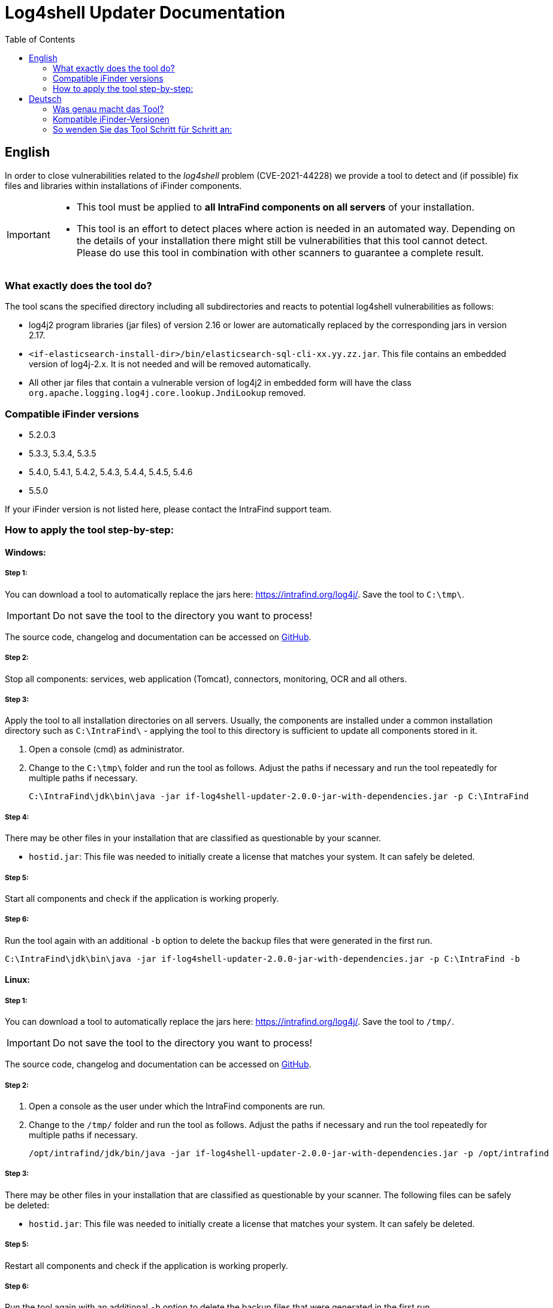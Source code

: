 = Log4shell Updater Documentation
:toc:

== English

In order to close vulnerabilities related to the _log4shell_ problem (CVE-2021-44228) we provide a tool to detect and (if possible) fix files and libraries within installations of iFinder components.

[IMPORTANT]
====
* This tool must be applied to *all IntraFind components on all servers* of your installation.
* This tool is an effort to detect places where action is needed in an automated way. Depending on the details of your installation there might still be vulnerabilities that this tool cannot detect. Please do use this tool in combination with other scanners to guarantee a complete result.
====

=== What exactly does the tool do?
The tool scans the specified directory including all subdirectories and reacts to potential log4shell vulnerabilities as follows:

* log4j2 program libraries (jar files) of version 2.16 or lower are automatically replaced by the corresponding jars in version 2.17.

* `<if-elasticsearch-install-dir>/bin/elasticsearch-sql-cli-xx.yy.zz.jar`. This file contains an embedded version of log4j-2.x. It is not needed and will be removed automatically.

* All other jar files that contain a vulnerable version of log4j2 in embedded form will have the class `org.apache.logging.log4j.core.lookup.JndiLookup` removed.


=== Compatible iFinder versions
* 5.2.0.3
* 5.3.3, 5.3.4, 5.3.5
* 5.4.0, 5.4.1, 5.4.2, 5.4.3, 5.4.4, 5.4.5, 5.4.6
* 5.5.0

If your iFinder version is not listed here, please contact the IntraFind support team.

=== How to apply the tool step-by-step:

==== Windows:

===== Step 1:
You can download a tool to automatically replace the jars here: https://intrafind.org/log4j/.
Save the tool to `C:\tmp\`.

[IMPORTANT]
====
Do not save the tool to the directory you want to process!
====

The source code, changelog and documentation can be accessed on https://github.com/intrafind/if-log4shell-updater[GitHub].

===== Step 2:
Stop all components: services, web application (Tomcat), connectors, monitoring, OCR and all others.

===== Step 3:
Apply the tool to all installation directories on all servers. Usually, the components are installed under a common installation directory such as `C:\IntraFind\` - applying the tool to this directory is sufficient to update all components stored in it.

. Open a console (cmd) as administrator.
. Change to the `C:\tmp\` folder and run the tool as follows. Adjust the paths if necessary and run the tool repeatedly for multiple paths if necessary.
+
[source]
----
C:\IntraFind\jdk\bin\java -jar if-log4shell-updater-2.0.0-jar-with-dependencies.jar -p C:\IntraFind
----

===== Step 4:
There may be other files in your installation that are classified as questionable by your scanner.

* `hostid.jar`: This file was needed to initially create a license that matches your system. It can safely be deleted.

===== Step 5:
Start all components and check if the application is working properly.

===== Step 6:
Run the tool again with an additional `-b` option to delete the backup files that were generated in the first run.

[source]
----
C:\IntraFind\jdk\bin\java -jar if-log4shell-updater-2.0.0-jar-with-dependencies.jar -p C:\IntraFind -b
----

==== Linux:

===== Step 1:
You can download a tool to automatically replace the jars here: https://intrafind.org/log4j/.
Save the tool to `/tmp/`.

[IMPORTANT]
====
Do not save the tool to the directory you want to process!
====

The source code, changelog and documentation can be accessed on https://github.com/intrafind/if-log4shell-updater[GitHub].

===== Step 2:
. Open a console as the user under which the IntraFind components are run.
. Change to the `/tmp/` folder and run the tool as follows. Adjust the paths if necessary and run the tool repeatedly for multiple paths if necessary.
+
[source]
----
/opt/intrafind/jdk/bin/java -jar if-log4shell-updater-2.0.0-jar-with-dependencies.jar -p /opt/intrafind
----

===== Step 3:
There may be other files in your installation that are classified as questionable by your scanner. The following files can be safely be deleted:

* `hostid.jar`: This file was needed to initially create a license that matches your system. It can safely be deleted.

===== Step 5:
Restart all components and check if the application is working properly.

===== Step 6:
Run the tool again with an additional `-b` option to delete the backup files that were generated in the first run.

[source]
----
/opt/intrafind/jdk/bin/java -jar if-log4shell-updater-2.0.0-jar-with-dependencies.jar -p /opt/intrafind -b
----

== Deutsch

Um Schwachstellen im Zusammenhang mit dem _log4shell_-Problem (CVE-2021-44228) zu schließen, stellen wir ein Tool zur Verfügung, um Dateien und Bibliotheken in Installationen von iFinder-Komponenten zu erkennen und (wenn möglich) zu reparieren.

[IMPORTANT]
====
* Dieses Tool muss auf *alle IntraFind-Komponenten auf allen Servern* Ihrer Installation angewendet werden.
* Mit diesem Tool wird versucht, auf automatisierte Weise zu erkennen, wo Handlungsbedarf besteht. Je nach den Details Ihrer Installation kann es immer noch Schwachstellen geben, die dieses Tool nicht erkennen kann. Bitte verwenden Sie dieses Tool in Kombination mit anderen Scannern, um ein vollständiges Ergebnis zu gewährleisten.
====

=== Was genau macht das Tool?
Das Tool durchsucht das angegebene Verzeichnis einschließlich aller Unterverzeichnisse und reagiert wie folgt auf potenzielle log4shell-Schwachstellen:

* log4j2-Programmbibliotheken (jar-Dateien) der Version 2.15 oder niedriger werden automatisch durch die entsprechenden jars in Version 2.17 ersetzt.

* `<if-elasticsearch-install-dir>/bin/elasticsearch-sql-cli-xx.yy.zz.jar`. Diese Datei enthält eine eingebettete Version von log4j-2.x. Sie ist nicht erforderlich und wird automatisch entfernt.

* Allen anderen jar-Dateien, die eine angreifbare Version von log4j2 in eingebetteter Form enthalten, wird die Klasse `org.apache.logging.log4j.core.lookup.JndiLookup` entfernt.


=== Kompatible iFinder-Versionen
* 5.2.0.3
* 5.3.3, 5.3.4, 5.3.5
* 5.4.0, 5.4.1, 5.4.2, 5.4.3, 5.4.4, 5.4.5, 5.4.6
* 5.5.0

Falls Sie eine andere iFinder Version betreiben, kontaktieren Sie bitte den IntraFind Support.

=== So wenden Sie das Tool Schritt für Schritt an:

==== Windows:

===== Schritt 1:
Sie können das Tool zum automatischen Ersetzen der jar-Dateien hier herunterladen: https://intrafind.org/log4j/.
Speichern Sie das Programm unter `C:\tmp\`.

[IMPORTANT]
====
Speichern Sie das Tool nicht in dem Ordner, den Sie bereinigen wollen!
====

Der Quellcode, das Changelog und die Dokumentation können auf https://github.com/intrafind/if-log4shell-updater[GitHub] eingesehen werden.

===== Schritt 2:
Stoppen Sie alle Komponenten: Dienste, Webanwendung (Tomcat), Konnektoren, Monitoring, OCR und alle anderen.

===== Schritt 3:
Wenden Sie das Tool auf alle Installationsverzeichnisse auf allen Servern an. Normalerweise werden die Komponenten in einem gemeinsamen Installationsverzeichnis installiert, z. B. `C:\IntraFind\` - die Anwendung des Tools auf dieses Verzeichnis reicht aus, um alle darin gespeicherten Komponenten zu aktualisieren.

. Öffnen Sie eine Konsole (cmd) als Administrator.
. Wechseln Sie zum Ordner `C:\tmp\` und führen Sie das Tool wie folgt aus. Passen Sie die Pfade gegebenenfalls an und führen Sie das Werkzeug bei Bedarf wiederholt für mehrere Pfade aus.
+
[source]
----
C:\IntraFind\jdk\bin\java -jar if-log4shell-updater-2.0.0-jar-with-dependencies.jar -p C:\IntraFind
----

===== Schritt 4:
Möglicherweise befinden sich in Ihrer Installation weitere Dateien, die von Ihrem Scanner als fragwürdig eingestuft werden.

* `hostid.jar`: Diese Datei wurde benötigt, um anfangs eine Lizenz zu erstellen, die zu Ihrem System passt. Sie kann sicher gelöscht werden.

===== Schritt 5:
Starten Sie alle Komponenten und prüfen Sie, ob die Anwendung ordnungsgemäß funktioniert.

===== Schritt 6:
Führen Sie das Tool erneut mit einer zusätzlichen `-b` Option aus, um die im ersten Lauf generierten Backupdateien zu entfernen.

[source]
----
C:\IntraFind\jdk\bin\java -jar if-log4shell-updater-2.0.0-jar-with-dependencies.jar -p C:\IntraFind -b
----


==== Linux:

===== Schritt 1:
Sie können das Tool zum automatischen Ersetzen der jar-Dateien hier herunterladen: https://intrafind.org/log4j/.
Speichern Sie das Programm unter `/tmp/`.

[IMPORTANT]
====
Speichern Sie das Tool nicht in dem Ordner, den Sie bereinigen wollen!
====

Der Quellcode, das Changelog und die Dokumentation können auf https://github.com/intrafind/if-log4shell-updater[GitHub] eingesehen werden.

===== Schritt 2:
Wenden Sie das Tool auf alle Installationsverzeichnisse auf allen Servern an. Normalerweise werden die Komponenten in einem gemeinsamen Installationsverzeichnis installiert, z. B. `/opt/intrafind/` - die Anwendung des Tools auf dieses Verzeichnis reicht aus, um alle darin gespeicherten Komponenten zu aktualisieren.

. Öffnen Sie eine Konsole als der Benutzer, unter dem die IntraFind-Komponenten ausgeführt werden.
. Wechseln Sie in den Ordner `/tmp/` und führen Sie das Programm wie folgt aus. Passen Sie die Pfade gegebenenfalls an und führen Sie das Werkzeug bei Bedarf wiederholt für mehrere Pfade aus.
+
[source]
----
/opt/intrafind/jdk/bin/java -jar if-log4shell-updater-2.0.0-jar-with-dependencies.jar -p /opt/intrafind
----

===== Schritt 3:
Möglicherweise befinden sich in Ihrer Installation weitere Dateien, die von Ihrem Scanner als fragwürdig eingestuft werden. Die folgenden Dateien können sicher gelöscht werden:

* `hostid.jar`: Diese Datei wurde benötigt, um anfangs eine Lizenz zu erstellen, die zu Ihrem System passt. Sie kann sicher gelöscht werden.

===== Schritt 4:
Starten Sie alle Komponenten neu und prüfen Sie, ob die Anwendung ordnungsgemäß funktioniert.

===== Schritt 5:
Führen Sie das Tool erneut mit einer zusätzlichen `-b` Option aus, um die im ersten Lauf generierten Backupdateien zu entfernen.

[source]
----
/opt/intrafind/jdk/bin/java -jar if-log4shell-updater-2.0.0-jar-with-dependencies.jar -p /opt/intrafind -b
----
